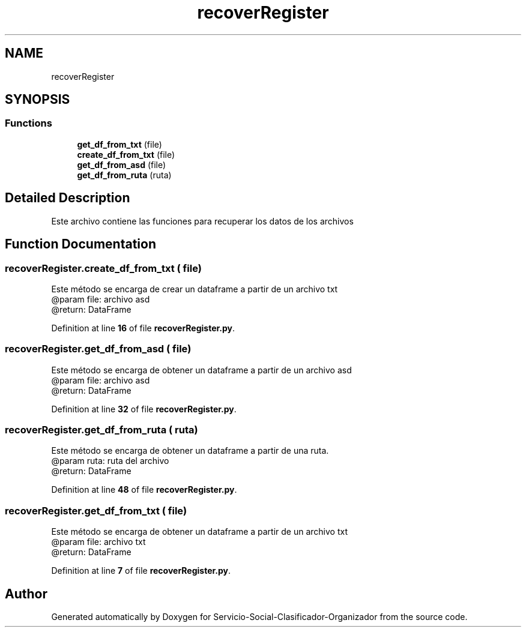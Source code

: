 .TH "recoverRegister" 3 "Version 1" "Servicio-Social-Clasificador-Organizador" \" -*- nroff -*-
.ad l
.nh
.SH NAME
recoverRegister
.SH SYNOPSIS
.br
.PP
.SS "Functions"

.in +1c
.ti -1c
.RI "\fBget_df_from_txt\fP (file)"
.br
.ti -1c
.RI "\fBcreate_df_from_txt\fP (file)"
.br
.ti -1c
.RI "\fBget_df_from_asd\fP (file)"
.br
.ti -1c
.RI "\fBget_df_from_ruta\fP (ruta)"
.br
.in -1c
.SH "Detailed Description"
.PP 

.PP
.nf
Este archivo contiene las funciones para recuperar los datos de los archivos

.fi
.PP
 
.SH "Function Documentation"
.PP 
.SS "recoverRegister\&.create_df_from_txt ( file)"

.PP
.nf
Este método se encarga de crear un dataframe a partir de un archivo txt
    @param file: archivo asd
    @return: DataFrame

.fi
.PP
 
.PP
Definition at line \fB16\fP of file \fBrecoverRegister\&.py\fP\&.
.SS "recoverRegister\&.get_df_from_asd ( file)"

.PP
.nf
Este método se encarga de obtener un dataframe a partir de un archivo asd
    @param file: archivo asd
    @return: DataFrame

.fi
.PP
 
.PP
Definition at line \fB32\fP of file \fBrecoverRegister\&.py\fP\&.
.SS "recoverRegister\&.get_df_from_ruta ( ruta)"

.PP
.nf
Este método se encarga de obtener un dataframe a partir de una ruta\&.
    @param ruta: ruta del archivo
    @return: DataFrame

.fi
.PP
 
.PP
Definition at line \fB48\fP of file \fBrecoverRegister\&.py\fP\&.
.SS "recoverRegister\&.get_df_from_txt ( file)"

.PP
.nf
Este método se encarga de obtener un dataframe a partir de un archivo txt 
    @param file: archivo txt
    @return: DataFrame

.fi
.PP
 
.PP
Definition at line \fB7\fP of file \fBrecoverRegister\&.py\fP\&.
.SH "Author"
.PP 
Generated automatically by Doxygen for Servicio-Social-Clasificador-Organizador from the source code\&.
